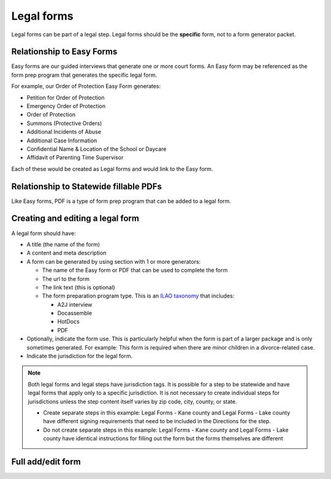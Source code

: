 .. _cms-legal-forms:

=======================
Legal forms
=======================

Legal forms can be part of a legal step. Legal forms should be the **specific** form, not to a form generator packet.

Relationship to Easy Forms
============================

Easy forms are our guided interviews that generate one or more court forms. An Easy form may be referenced as the form prep program that generates the specific legal form.

For example, our Order of Protection Easy Form generates:

* Petition for Order of Protection
* Emergency Order of Protection
* Order of Protection
* Summons (Protective Orders)
* Additional Incidents of Abuse
* Additional Case Information
* Confidential Name & Location of the School or Daycare
* Affidavit of Parenting Time Supervisor

Each of these would be created as Legal forms and would link to the Easy form.

.. image:: ../assets/cms-structured-form-example.png

Relationship to Statewide fillable PDFs
==========================================

Like Easy forms, PDF is a type of form prep program that can be added to a legal form.


Creating and editing a legal form
====================================
A legal form should have:

* A title (the name of the form)
* A content and meta description
* A form can be generated by using section with 1 or more generators:

  * The name of the Easy form or PDF that can be used to complete the form
  * The url to the form
  * The link text (this is optional)
  * The form preparation program type. This is an `ILAO taxonomy <https://www.illinoislegalaid.org/admin/structure/taxonomy_manager/voc/form_prep_programs>`_ that includes:

    * A2J interview
    * Docassemble
    * HotDocs
    * PDF

* Optionally, indicate the form use. This is particularly helpful when the form is part of a larger package and is only sometimes generated. For example:  This form is required when there are minor children in a divorce-related case.
* Indicate the jurisdiction for the legal form.

.. note:: Both legal forms and legal steps have jurisdiction tags. It is possible for a step to be statewide and have legal forms that apply only to a specific jurisdiction. It is not necessary to create individual steps for jurisdictions unless the step content itself varies by zip code, city, county, or state.

   * Create separate steps in this example: Legal Forms - Kane county and Legal Forms - Lake county have different signing requirements that need to be included in the Directions for the step.
   * Do not create separate steps in this example: Legal Forms - Kane county and Legal Forms - Lake county have identical instructions for filling out the form but the forms themselves are different


Full add/edit form
======================
.. image:: ../assets/cms-structured-legal-forms-edit.png
